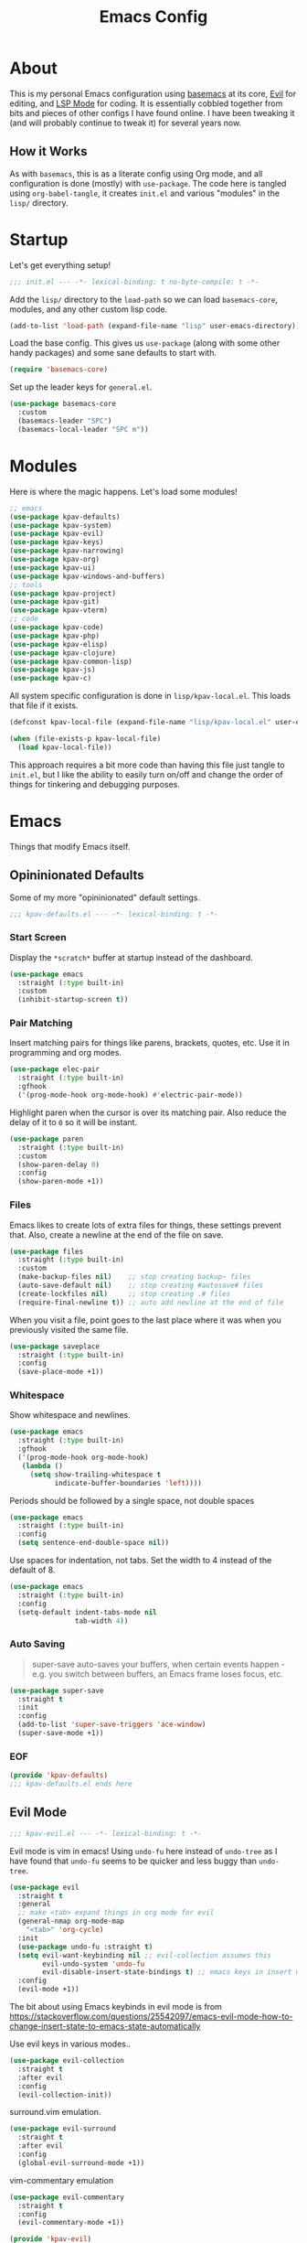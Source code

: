 #+TITLE: Emacs Config
#+DESCRIPTION: My personal Emacs configuration.

* About
This is my personal Emacs configuration using [[https://github.com/kwpav/basemacs][basemacs]]  at its core, [[https://github.com/emacs-evil/evil][Evil]] for editing, and [[https://emacs-lsp.github.io/lsp-mode/][LSP Mode]] for coding. It is essentially cobbled together from bits and pieces of other configs I have found online. I have been tweaking it (and will probably continue to tweak it) for several years now.
** How it Works
As with =basemacs=, this is as a literate config using Org mode, and all configuration is done (mostly) with =use-package=.  The code here is tangled using =org-babel-tangle=, it creates =init.el= and various "modules" in the =lisp/= directory.
* Startup
Let's get everything setup!
#+begin_src emacs-lisp :lexical t :tangle init.el
  ;;; init.el --- -*- lexical-binding: t no-byte-compile: t -*-
#+end_src

Add the =lisp/= directory to the =load-path= so we can load =basemacs-core=, modules, and any other custom lisp code.
#+begin_src emacs-lisp :lexical t :tangle init.el
  (add-to-list 'load-path (expand-file-name "lisp" user-emacs-directory))
#+end_src

Load the base config. This gives us =use-package= (along with some other handy packages) and some sane defaults to start with.
#+begin_src emacs-lisp :lexical t :tangle init.el
  (require 'basemacs-core)
#+end_src

Set up the leader keys for =general.el=.
#+begin_src emacs-lisp :lexical t :tangle init.el
  (use-package basemacs-core
    :custom
    (basemacs-leader "SPC")
    (basemacs-local-leader "SPC m"))
#+end_src
* Modules
Here is where the magic happens. Let's load some modules!
#+begin_src emacs-lisp :lexical t :tangle init.el
  ;; emacs
  (use-package kpav-defaults)
  (use-package kpav-system)
  (use-package kpav-evil)
  (use-package kpav-keys)
  (use-package kpav-narrowing)
  (use-package kpav-org)
  (use-package kpav-ui)
  (use-package kpav-windows-and-buffers)
  ;; tools
  (use-package kpav-project)
  (use-package kpav-git)
  (use-package kpav-vterm)
  ;; code
  (use-package kpav-code)
  (use-package kpav-php)
  (use-package kpav-elisp)
  (use-package kpav-clojure)
  (use-package kpav-common-lisp)
  (use-package kpav-js)
  (use-package kpav-c)
#+end_src

All system specific configuration is done in =lisp/kpav-local.el=. This loads that file if it exists.
#+begin_src emacs-lisp :lexical t :tangle init.el
  (defconst kpav-local-file (expand-file-name "lisp/kpav-local.el" user-emacs-directory))

  (when (file-exists-p kpav-local-file)
    (load kpav-local-file))
#+end_src

This approach requires a bit more code than having this file just tangle to =init.el=, but I like the ability to easily turn on/off and change the order of things for tinkering and debugging purposes.
* Emacs
Things that modify Emacs itself.
** Opininionated Defaults
Some of my more "opininionated" default settings.
#+begin_src emacs-lisp :lexical t :tangle lisp/kpav-defaults.el
  ;;; kpav-defaults.el --- -*- lexical-binding: t -*-
#+end_src
*** Start Screen
Display the =*scratch*= buffer at startup instead of the dashboard.
#+begin_src emacs-lisp :tangle lisp/kpav-defaults.el
  (use-package emacs
    :straight (:type built-in)
    :custom
    (inhibit-startup-screen t))
#+end_src

*** Pair Matching
Insert matching pairs for things like parens, brackets, quotes, etc. Use it in programming and org modes.
#+begin_src emacs-lisp :tangle lisp/kpav-defaults.el
  (use-package elec-pair
    :straight (:type built-in)
    :gfhook
    ('(prog-mode-hook org-mode-hook) #'electric-pair-mode))
#+end_src

Highlight paren when the cursor is over its matching pair. Also reduce the delay of it to =0= so it will be instant.
#+begin_src emacs-lisp :tangle lisp/kpav-defaults.el
  (use-package paren
    :straight (:type built-in)
    :custom
    (show-paren-delay 0)
    :config
    (show-paren-mode +1))
#+end_src

*** Files
Emacs likes to create lots of extra files for things, these settings prevent that. Also, create a newline at the end of the file on save.
#+begin_src emacs-lisp :tangle lisp/kpav-defaults.el
  (use-package files
    :straight (:type built-in)
    :custom
    (make-backup-files nil)    ;; stop creating backup~ files
    (auto-save-default nil)    ;; stop creating #autosave# files
    (create-lockfiles nil)     ;; stop creating .# files
    (require-final-newline t)) ;; auto add newline at the end of file
#+end_src

When you visit a file, point goes to the last place where it was when you previously visited the same file.
#+begin_src emacs-lisp :tangle lisp/kpav-defaults.el
  (use-package saveplace
    :straight (:type built-in)
    :config
    (save-place-mode +1))
#+end_src

*** Whitespace
Show whitespace and newlines.
#+begin_src emacs-lisp :lexical t :tangle lisp/kpav-defaults.el
  (use-package emacs
    :straight (:type built-in)
    :gfhook
    ('(prog-mode-hook org-mode-hook)
     (lambda ()
       (setq show-trailing-whitespace t
             indicate-buffer-boundaries 'left))))
#+end_src

Periods should be followed by a single space, not double spaces
#+begin_src emacs-lisp :lexical t :tangle lisp/kpav-defaults.el
  (use-package emacs
    :straight (:type built-in)
    :config
    (setq sentence-end-double-space nil))
#+end_src

Use spaces for indentation, not tabs. Set the width to 4 instead of the default of 8.
#+begin_src emacs-lisp :lexical t :tangle lisp/kpav-defaults.el
  (use-package emacs
    :straight (:type built-in)
    :config
    (setq-default indent-tabs-mode nil
                  tab-width 4))
#+end_src

*** Auto Saving
#+begin_quote
super-save auto-saves your buffers, when certain events happen - e.g. you switch between buffers, an Emacs frame loses focus, etc.
#+end_quote

#+begin_src emacs-lisp :lexical t :tangle lisp/kpav-defaults.el
  (use-package super-save
    :straight t
    :init
    :config
    (add-to-list 'super-save-triggers 'ace-window)
    (super-save-mode +1))
#+end_src
*** EOF
#+begin_src emacs-lisp :lexical t :tangle lisp/kpav-defaults.el
  (provide 'kpav-defaults)
  ;;; kpav-defaults.el ends here
#+end_src
** Evil Mode
#+begin_src emacs-lisp :lexical t :tangle lisp/kpav-evil.el
  ;;; kpav-evil.el --- -*- lexical-binding: t -*-
#+end_src

Evil mode is vim in emacs! Using =undo-fu= here instead of =undo-tree= as I have found that =undo-fu= seems to be quicker and less buggy than =undo-tree=.
#+begin_src emacs-lisp :tangle lisp/kpav-evil.el
  (use-package evil
    :straight t
    :general
    ;; make <tab> expand things in org mode for evil
    (general-nmap org-mode-map
      "<tab>" 'org-cycle)
    :init
    (use-package undo-fu :straight t)
    (setq evil-want-keybinding nil ;; evil-collection assumes this
          evil-undo-system 'undo-fu
          evil-disable-insert-state-bindings t) ;; emacs keys in insert mode
    :config
    (evil-mode +1))
#+end_src
The bit about using Emacs keybinds in evil mode is from https://stackoverflow.com/questions/25542097/emacs-evil-mode-how-to-change-insert-state-to-emacs-state-automatically

Use evil keys in various modes..
#+begin_src emacs-lisp :tangle lisp/kpav-evil.el
  (use-package evil-collection
    :straight t
    :after evil
    :config
    (evil-collection-init))
#+end_src

surround.vim emulation.
#+begin_src emacs-lisp :tangle lisp/kpav-evil.el
  (use-package evil-surround
    :straight t
    :after evil
    :config
    (global-evil-surround-mode +1))
#+end_src

vim-commentary emulation
#+begin_src emacs-lisp :tangle lisp/kpav-evil.el
  (use-package evil-commentary
    :straight t
    :config
    (evil-commentary-mode +1))
#+end_src

#+begin_src emacs-lisp :lexical t :tangle lisp/kpav-evil.el
  (provide 'kpav-evil)
  ;;; kpav-evil.el ends here
#+end_src
** Keys
#+begin_src emacs-lisp :lexical t :tangle lisp/kpav-keys.el
  ;;; kpav-keys.el --- -*- lexical-binding: t -*-
#+end_src

Press any two keys for keybinds.
#+begin_src emacs-lisp :lexical t :tangle lisp/kpav-keys.el
  (use-package key-chord
    :straight t
    :config
    (key-chord-mode +1))
#+end_src

#+begin_src emacs-lisp :lexical t :tangle lisp/kpav-keys.el
  (provide 'kpav-keys)
  ;;; kpav-keys.el ends here
#+end_src
** UI
#+begin_src emacs-lisp :lexical t :tangle lisp/kpav-ui.el
  ;;; kpav-ui.el --- -*- lexical-binding: t -*-
#+end_src
*** Fonts
Set up fonts, This sets up the =default= typeface, and the ones to be used in [[*Variable Pitch][variable-pitch-mode,]] =variable-pitch= and =fixed-pitch=.
#+begin_src emacs-lisp :lexical t :tangle lisp/kpav-ui.el
  (use-package faces
    :straight (:type built-in)
    :init
    ;; Main typeface
    (set-face-attribute 'default nil :family "Iosevka" :height 130)
    ;; Proportionately spaced typeface
    (set-face-attribute 'variable-pitch nil :family "EtBembo" :height 1.0)
    ;; Monospaced typeface
    (set-face-attribute 'fixed-pitch nil :family "Iosevka" :height 1.0))
#+end_src
*** Modus Themes
#+begin_quote
Accessible themes for GNU Emacs, conforming with the highest standard for colour contrast between background and foreground values (WCAG AAA)
#+end_quote

Modus themes are readable, clean looking, and super customizable. It also works very well with Org mode and Variable Pitch.
#+begin_src emacs-lisp :lexical t :tangle lisp/kpav-ui.el
  (use-package modus-themes
    :straight t
    :init
    (setq modus-themes-mixed-fonts t
          modus-themes-bold-constructs t
          modus-themes-italic-constructs t
          modus-themes-intense-markup t
          ;; TODO this changed in recent release
          ;; look at docs for new  options
          ;; modus-themes-completions 'opinionated
          modus-themes-subtle-line-numbers t
          modus-themes-syntax '(faint ;; alt-syntax
                                      )
          modus-themes-paren-match '(bold intense underline)
          modus-themes-region '(accented no-extend)
          modus-themes-mode-line '(borderless)
          ;; org specific settings
          modus-themes-org-blocks 'gray-background
          ;; modus-themes-headings '((t . rainbow))
          modus-themes-scale-headings t)
    (modus-themes-load-themes)
    :config
    (modus-themes-load-vivendi))
#+end_src
*** Variable Pitch
=variable-pitch-mode= allows us to have multiple fonts in a single buffer. This is useful for =org-mode= which can have prose, code, and other things, in the same file.

Turn =variable-pitch-mode= on for =org-mode=.
#+begin_src emacs-lisp :lexical t :tangle lisp/kpav-ui.el
  (use-package face-remap
    :straight (:type built-in)
    :gfhook
    ('org-mode-hook #'variable-pitch-mode))
#+end_src
*** Modeline
Set up for =doom-modeline=. Nice looking modeline that plays well with evil and lots of other stuff.

You need to run =M-x all-the-icons-install-fonts= to get the fancy fonts in the modeline

#+begin_src emacs-lisp :lexical t :tangle lisp/kpav-ui.el
  (use-package all-the-icons
    :straight t
    :defer t)
#+end_src

=column-number-mode= displays the cursors current line on the modeline
#+begin_src emacs-lisp :lexical t :tangle lisp/kpav-ui.el
  (use-package doom-modeline
    :straight t
    :demand t
    :preface
    :init
    (column-number-mode +1)
    (doom-modeline-mode +1)
    :custom
    (doom-modeline-vcs-max-length 50)
    (doom-modeline-buffer-file-name-style 'truncate-upto-project)
    (doom-modeline-modal-icon t)
    (doom-modeline-buffer-encoding nil)
    (doom-modeline-indent-info nil))
#+end_src
*** Rainbow Delimiters
Add rainbow delimiters in all programming language modes
#+begin_src emacs-lisp :lexical t :tangle lisp/kpav-ui.el
  (use-package rainbow-delimiters
    :straight t
    :ghook
    ('prog-mode-hook #'rainbow-delimiters-mode))
#+end_src
*** Cursor
Don't blink the cursor.
#+begin_src emacs-lisp :tangle lisp/kpav-ui.el
  (use-package frame
    :straight (:type built-in)
    :config
    (blink-cursor-mode -1))
#+end_src

Highlight the line the cursor is on.
#+begin_src emacs-lisp :tangle lisp/kpav-ui.el
  (use-package hl-line
    :straight (:type built-in)
    :config
    (global-hl-line-mode +1))
#+end_src
*** EOF
#+begin_src emacs-lisp :lexical t :tangle lisp/kpav-ui.el
  (provide 'kpav-ui)
  ;;; kpav-ui.el ends here
#+end_src
** Windows and Buffers
#+begin_src emacs-lisp :lexical t :tangle lisp/kpav-windows-and-buffers.el
  ;;; kpav-windows-and-buffers.el --- -*- lexical-binding: t -*-
#+end_src
*** Keys
#+begin_src emacs-lisp :lexical t :tangle lisp/kpav-windows-and-buffers.el
  (use-package window
    :straight (:type built-in)
    :general
    (base-leader-def
     :states 'normal
     "b" '(:ignore t :wk "buffers")
     "w" '(:ignore t :wk "windows")
     ;; "bb" 'switch-to-buffer
     ;; "bb" 'consult-buffer
     ;; "bk" 'kill-buffer
     "wo" 'split-window-horizontally
     "wu" 'split-window-vertically
     "wd" 'delete-window))
#+end_src
*** Navigation
Windmove provides a way to move around emacs windows.

Default keybindings are: ~S-arrowkey~ (e.g. ~S-Left~) to move around
#+begin_src emacs-lisp :lexical t :tangle lisp/kpav-windows-and-buffers.el
  (use-package windmove
    :straight (:type built-in)
    :general
    (base-leader-def
     :states 'normal
     "wh" 'windmove-left
     "wj" 'windmove-down
     "wk" 'windmove-up
     "wl" 'windmove-right)
    :config
    (windmove-default-keybindings))
#+end_src

ace-window lets you jump around windows with a single key
#+begin_src emacs-lisp :lexical t :tangle lisp/kpav-windows-and-buffers.el
  (use-package ace-window
    :straight t
    :general
    ("M-o" 'ace-window)
    (base-leader-def
      :states 'normal
      "ww" 'ace-window)
    :custom
    ;; use home row instead of numbers
    (aw-keys '(?a ?s ?d ?f ?g ?h ?j ?k ?l)))
#+end_src
*** COMMENT eyebrowse
Eyebrowse provides a way to manage workspaces like tiling window managers.
#+begin_src emacs-lisp :lexical t :tangle lisp/kpav-windows-and-buffers.el
  (use-package eyebrowse
    :straight t
    :general
    (base-leader-def
      :states 'normal
      "w." 'eyebrowse-switch-to-window-config
      "w," 'eyebrowse-rename-window-config
      "w1" 'eyebrowse-switch-to-window-config-1
      "w2" 'eyebrowse-switch-to-window-config-2
      "w3" 'eyebrowse-switch-to-window-config-3
      "w4" 'eyebrowse-switch-to-window-config-4
      "w4" 'eyebrowse-switch-to-window-config-4
      "w5" 'eyebrowse-switch-to-window-config-5
      "w6" 'eyebrowse-switch-to-window-config-6
      "w7" 'eyebrowse-switch-to-window-config-7
      "w8" 'eyebrowse-switch-to-window-config-8
      "w9" 'eyebrowse-switch-to-window-config-9
      "w0" 'eyebrowse-switch-to-window-config-0)
    :config
    (eyebrowse-mode t))
#+end_src
*** perspective
Default key is ~C-x x~. Change it with =perp-mode-prefix-key=
Each frame gets its own perspective.
Switch buffer command only looks at current perspective
#+begin_src emacs-lisp :lexical t :tangle lisp/kpav-windows-and-buffers.el
  (use-package perspective
    :straight t
    :general
    (base-leader-def
      :states 'normal
      "bb" 'persp-switch-to-buffer*
      "bk" 'persp-kill-buffer*
      "bn" 'persp-next
      "bp" 'persp-prev
      "bs" 'persp-switch)
    :config
    (persp-mode +1))
#+end_src
*** EOF
#+begin_src emacs-lisp :lexical t :tangle lisp/kpav-windows-and-buffers.el
  (provide 'kpav-windows-and-buffers)
  ;;; kpav-windows-and-buffers.el ends here
#+end_src
** Org Mode
#+begin_src emacs-lisp :lexical t :tangle lisp/kpav-org.el
  ;;; kpav-org.el --- -*- lexical-binding: t -*-
#+end_src

- Use evil way of closing and quitting (=:q= =:x=) when editing code in org mode
- Define some keys
- Disable the checkdock check because most of my elisp code is in snippets in this config
- =org-use-fast-todo-selection=
  - Change the status of the todo state by pressing ~C-c C-c t <KEY>~
  - the =<KEY>= is the the letter in the parens after the state (e.g. =TODO(t)=)

#+begin_src emacs-lisp :lexical t :tangle lisp/kpav-org.el
  (use-package org
    :straight t
    :general
    (org-src-mode-map
     [remap evil-save-and-close] 'org-edit-src-exit
     [remap evil-save-modified-and-close] 'org-edit-src-exit
     [remap evil-quit] 'org-edit-src-abort)
    (base-leader-def
      :states 'normal
      "a" 'org-agenda)
    (base-local-leader-def
      :keymaps 'org-mode-map
      :states 'normal
      "b" 'org-babel-tangle)
    :preface
    (defun my-disable-flycheck-for-elisp ()
      (setq flycheck-disabled-checkers '(emacs-lisp-checkdoc)))
    :gfhook
    ('org-src-mode-hook #'my-disable-flycheck-for-elisp)
    #'visual-line-mode
    :init
    (setq org-startup-indented t)
    :custom
    (org-agenda-files (list "~/org/agenda/"))
    (org-use-fast-todo-selection t)
    (org-todo-keywords
     '((sequence "TODO(t)" "NEXT(n)" "CURRENT(c)" "|" "DONE(d)")
       (sequence "WAITING(w@/!)" "HOLD(h@/!)" "|" "CANCELLED(a@/!)"))))
#+end_src

Install =org-contrib=
#+begin_src emacs-lisp :lexical t :tangle lisp/kpav-org.el
  (use-package org-contrib
    :straight t)
#+end_src

Prettify headings and lists with =org-superstar-mode=
#+begin_src emacs-lisp :lexical t :tangle lisp/kpav-org.el
  (use-package org-superstar
    :straight t
    :ghook
    ('org-mode-hook (lambda () (org-superstar-mode +1))))
#+end_src

Capture Templates
#+begin_src emacs-lisp :lexical t :tangle lisp/kpav-org.el
  (use-package org-capture
    :straight nil
    :general
    (base-leader-def
      :states 'normal
      "C" 'org-capture)
    :custom
    (org-capture-templates
     '(("t" "Todo" entry (file+headline "~/org/agenda/todo.org" "Tasks")
        "* TODO %?\n %i\n %^{LINK}p")
       ("g" "Grow Log" entry (file+olp+datetree "~/grow/grow.org" "Log")
        "* Day Xn\n** Log\n** Notes\n %?\n %i\n"))))
#+end_src
#+begin_src emacs-lisp :lexical t :tangle lisp/kpav-org.el
  (provide 'kpav-org)
  ;;; kpav-org.el ends here
#+end_src
** Narrowing
#+begin_src emacs-lisp :lexical t :tangle lisp/kpav-narrowing.el
  ;;; kpav-narrowing.el --- -*- lexical-binding: t -*-
#+end_src
Set up Vertico and various packages that play well with it.
*** Vertico
Vertico comes with several extensions in an =extensions/= folder. These don't get automatically loaded with =:straight t=, so it needs a custom recipe.
#+begin_src emacs-lisp :lexical t :tangle lisp/kpav-narrowing.el
  (use-package vertico
    :straight (vertico :files (:defaults "extensions/*")
                       :includes (vertico-buffer
                                  vertico-directory
                                  vertico-flat
                                  vertico-indexed
                                  vertico-mouse
                                  vertico-quick
                                  vertico-repeat
                                  vertico-reverse))
    :init
    (vertico-mode +1))
#+end_src

The multiform extension allows configuration per command. Using reverse by default, which I like because what you type does not move positions. Using buffer for ripgrep results as the list could be long.
#+begin_src emacs-lisp :lexical t :tangle lisp/kpav-narrowing.el
  (use-package vertico-multiform
    :custom
    ;; (vertico-buffer-display-action
    ;;  (const :tag "Bottom of frame"
    ;;         (display-buffer-at-bottom
    ;;          (window-height . ,(+ 3 vertico-count)))))
    (vertico-multiform-commands
     '(;; (consult-ripgrep buffer)
       (t reverse)))
    :init
    (vertico-multiform-mode +1))
#+end_src

#+begin_src emacs-lisp :lexical t :tangle lisp/kpav-narrowing.el
  ;; Persist history over Emacs restarts. Vertico sorts by history position.
  (use-package savehist
    :straight (:type built-in)
    :init
    (savehist-mode +1))

  ;; A few more useful configurations...
  (use-package emacs
    :straight (:type built-in)
    :init
    ;; Do not allow the cursor in the minibuffer prompt
    (setq minibuffer-prompt-properties
          '(read-only t cursor-intangible t face minibuffer-prompt))
    (add-hook 'minibuffer-setup-hook #'cursor-intangible-mode)
    ;; Emacs 28: Hide commands in M-x which do not work in the current mode.
    ;; Vertico commands are hidden in normal buffers.
    (setq read-extended-command-predicate
          #'command-completion-default-include-p)
    ;; Enable recursive minibuffers
    (setq enable-recursive-minibuffers t))
#+end_src
*** Orderless
#+begin_src emacs-lisp :lexical t :tangle lisp/kpav-narrowing.el
  (use-package orderless
    :straight t
    :init
    (setq completion-styles '(orderless)
          completion-category-defaults nil
          completion-category-overrides '((file (styles partial-completion)))))
#+end_src
*** ctrlf
#+begin_quote
a from scratch redesigned buffer-search interface
#+end_quote

A replacement for the built in I-Search. This replaces the evil search and the built in search. The bit in =general= handles evil and =ctrlf-mode= automatically redefines =C-s=.
- ~C-s~ - forward search
- ~C-r~ - backward search
#+begin_src emacs-lisp :lexical t :tangle lisp/kpav-narrowing.el
  (use-package ctrlf
    :straight t
    :general
    (evil-normal-state-map "/" 'ctrlf-forward-fuzzy-regexp)
    :init
    (ctrlf-mode +1))
#+end_src
*** Marginalia
Marginalia adds information to the completions provided by Selectrum (keybinds, info about command, etc.)
#+begin_src emacs-lisp :lexical t :tangle lisp/kpav-narrowing.el
  (use-package marginalia
    :straight t
    :general
    ("M-A" 'marginalia-cycle)
    (:keymaps
     'minibuffer-local-map
     "M-A" 'marginalia-cycle)
    :init
    (marginalia-mode +1))
#+end_src
*** Consult
#+begin_quote
Consult provides practical commands based on the Emacs completion function completing-read.
#+end_quote
Keys copied from projects README.
#+begin_src emacs-lisp :lexical t :tangle lisp/kpav-narrowing.el
  (use-package consult
    :after projectile ;; needed to set `consult-project-root-function'
    :straight t
    :general
    ;; C-c bindings (mode-specific-map)
    ("C-c h" 'consult-history)
    ("C-c m" 'consult-mode-command)
    ("C-c b" 'consult-bookmark)
    ("C-c k" 'consult-kmacro)
    ;; C-x bindings (ctl-x-map)
    ("C-x M-:" 'consult-complex-command)     ;; orig. repeat-complex-command
    ("C-x b" 'consult-buffer)                ;; orig. switch-to-buffer
    ("C-x 4 b" 'consult-buffer-other-window) ;; orig. switch-to-buffer-other-window
    ("C-x 5 b" 'consult-buffer-other-frame)  ;; orig. switch-to-buffer-other-frame
    ;; Custom M-# bindings for fast register access
    ("M-#" 'consult-register-load)
    ("M-'" 'consult-register-store)          ;; orig. abbrev-prefix-mark (unrelated)
    ("C-M-#" 'consult-register)
    ;; Other custom bindings
    ("M-y" 'consult-yank-pop)                ;; orig. yank-pop
    ("<help> a" 'consult-apropos)            ;; orig. apropos-command
    ;; M-g bindings (goto-map)
    ("M-g e" 'consult-compile-error)
    ("M-g f" 'consult-flycheck)              ;; Alternative: consult-flycheck
    ("M-g g" 'consult-goto-line)             ;; orig. goto-line
    ("M-g M-g" 'consult-goto-line)           ;; orig. goto-line
    ("M-g o" 'consult-outline)               ;; Alternative: consult-org-heading
    ("M-g m" 'consult-mark)
    ("M-g k" 'consult-global-mark)
    ("M-g i" 'consult-imenu)
    ("M-g I" 'consult-imenu-multi)
    ;; M-s bindings (search-map)
    ("M-s f" 'consult-find)
    ("M-s F" 'consult-locate)
    ("M-s g" 'consult-grep)
    ("M-s G" 'consult-git-grep)
    ("M-s r" 'consult-ripgrep)
    ("M-s l" 'consult-line)
    ("M-s L" 'consult-line-multi)
    ("M-s m" 'consult-multi-occur)
    ("M-s k" 'consult-keep-lines)
    ("M-s u" 'consult-focus-lines)
    ;; Isearch integration
    ("M-s e" 'consult-isearch)
    (:keymaps
     'isearch-mode-map
     "M-e" 'consult-isearch                 ;; orig. isearch-edit-string
     "M-s e" 'consult-isearch               ;; orig. isearch-edit-string
     "M-s l" 'consult-line                  ;; needed by consult-line to detect isearch
     "M-s L" 'consult-line-multi)           ;; needed by consult-line to detect isearch
    :init
    ;; Optionally configure the register formatting. This improves the register
    ;; preview for `consult-register', `consult-register-load',
    ;; `consult-register-store' and the Emacs built-ins.
    (setq register-preview-delay 0
          register-preview-function #'consult-register-format)

    ;; Optionally tweak the register preview window.
    ;; This adds thin lines, sorting and hides the mode line of the window.
    ;; (advice-add #'register-preview :override #'consult-register-window)

    ;; Optionally replace `completing-read-multiple' with an enhanced version.
    (advice-add #'completing-read-multiple :override #'consult-completing-read-multiple)

    ;; Use Consult to select xref locations with preview
    (setq xref-show-xrefs-function #'consult-xref
          xref-show-definitions-function #'consult-xref)
    :config
    ;; projectile
    ;; for this ti work, either need to autoload it, or use :after projectile
    ;; (autoload 'projectile-project-root "projectile")
    (setq consult-project-root-function #'projectile-project-root)
    ;; project.el
    ;; (setq consult-project-root-function
    ;;       (lambda ()
    ;;         (when-let (project (project-current))
    ;;           (car (project-roots project)))))
    )
#+end_src
*** Embark
#+begin_src emacs-lisp :lexical t :tangle lisp/kpav-narrowing.el
  (use-package embark
    :straight t
    :general
    ;; ("C-'" 'embark-act)
    ;; ("C-;" 'embark-dwim)
    ("C-h B" 'embark-bindings)
    ("C-;" 'embark-act)
    ("C-h B" 'embark-bindings) ;; alternative for `describe-bindings'
    :init
    ;; Optionally replace the key help with a completing-read interface
    (setq prefix-help-command #'embark-prefix-help-command)
    :config
    ;; Hide the mode line of the Embark live/completions buffers
    (add-to-list 'display-buffer-alist
                 '("\\`\\*Embark Collect \\(Live\\|Completions\\)\\*"
                   nil
                   (window-parameters (mode-line-format . none)))))

  ;; Consult users will also want the embark-consult package.
  (use-package embark-consult
    :straight t
    :after (embark consult)
    :demand t ; only necessary if you have the hook below
    ;; if you want to have consult previews as you move around an
    ;; auto-updating embark collect buffer
    :ghook
    ('embark-collect-mode #'consult-preview-at-point-mode))
#+end_src
*** COMMENT Selectrum
Selectrum is a narrowing/completion system similiar to Ivy.
#+begin_src emacs-lisp :lexical t :tangle lisp/kpav-narrowing.el
  (use-package selectrum
    :straight t
    :demand t
    :ghook
    'after-init-hook)
#+end_src
*** COMMENT Prescient
#+begin_quote
Filter and sort results ... by frecency (a combination of frequency and recency).
#+end_quote
#+begin_src emacs-lisp :lexical t :tangle lisp/kpav-narrowing.el
  (use-package prescient
    :straight t
    :after selectrum
    :config
    (prescient-persist-mode +1))

  (use-package selectrum-prescient
    :straight t
    :after (selectrum prescient)
    :init
    (selectrum-prescient-mode +1))
#+end_src
*** EOF
#+begin_src emacs-lisp :lexical t :tangle lisp/kpav-narrowing.el
  (provide 'kpav-narrowing)
  ;;; kpav-narrowing.el ends here
#+end_src
** System Specific
#+begin_src emacs-lisp :lexical t :tangle lisp/kpav-system.el
  ;;; kpav-system.el --- -*- lexical-binding: t -*-
#+end_src

Ensure that Emacs uses the correct environment. This is especially useful for OSX, as Emacs may inherit a default set of environment variables, not the ones that you see in a terminal.
#+begin_src emacs-lisp :lexical t :tangle lisp/kpav-system.el
  (use-package exec-path-from-shell
    :if (memq window-system '(mac ns x))
    :straight t
    :config
    (exec-path-from-shell-initialize))
#+end_src

The =railwaycat/emacs-mac= port maps the command key to meta, I like it bound to super because it matches my external keyboard better.
#+begin_src emacs-lisp :lexical t :tangle lisp/kpav-system.el
  (use-package emacs
    :straight (:type built-in)
    :if (eq system-type 'darwin)
    :custom
    (mac-option-modifier 'meta)
    (mac-command-modifier 'super))
#+end_src

#+begin_src emacs-lisp :lexical t :tangle lisp/kpav-system.el
  (provide 'kpav-system)
  ;;; kpav-system.el ends here
#+end_src
** Random
Make ~ESC~ close any prompts
#+begin_src emacs-lisp :lexical t :tangle init.el
  (use-package emacs
    :straight (:type built-in)
    :general
    ("<escape>" 'keyboard-escape-quit))
#+end_src

Stop warnings buffer from automatically coming up. (Emacs 28)
#+begin_src emacs-lisp :lexical t :tangle init.el
  (use-package emacs
    :straight (:type built-in)
    :init
    (setq native-comp-async-report-warnings-errors nil))
#+end_src

Get list of minor modes in current buffer
#+begin_src emacs-lisp :lexical t :tangle init.el
  (defun kpav/minor-modes ()
    (interactive)
    (completing-read
     "Minor modes: "
     local-minor-modes
     nil t))
#+end_src
* Tools
Add and configure some additional tools.
** Git
#+begin_src emacs-lisp :lexical t :tangle lisp/kpav-git.el
  ;;; kpav-git.el --- -*- lexical-binding: t -*-
#+end_src
*** magit
#+begin_src emacs-lisp :lexical t :tangle lisp/kpav-git.el
  (use-package magit
    :straight t
    :defer t
    :general
    ("C-x g" 'magit-status)
    (base-leader-def
      :states 'normal
      "g" '(:ignore t :wk "git")
      "gs" 'magit-status
      "gc" 'magit-checkout
      "gC" 'magit-commit
      "gb" 'magit-blame
      "gS" 'magit-stage-file
      "gU" 'magit-unstage-file
      "gy" 'kpav/magit-yank-branch-name)
    :config
    (defun kpav/magit-yank-branch-name ()
      "Show the current branch in the echo-area and add it to the `kill-ring'."
      (interactive)
      (let ((branch (magit-get-current-branch)))
        (if branch
            (progn (kill-new branch)
                   (message "%s" branch))
          (user-error "There is not current branch")))))
#+end_src
*** git-gutter-fringe
Add git change icons in the fringe, e.g. when somethings been added, changed, or removed. Modus themes makes this look decent.
#+begin_src emacs-lisp :lexical t :tangle lisp/kpav-git.el
  (use-package git-gutter-fringe
    :straight t
    :config
    (global-git-gutter-mode +1)
    (setq-default fringes-outside-margins t))
#+end_src
*** git-timemachine
Go through commit history on a file.
#+begin_src emacs-lisp :lexical t :tangle lisp/kpav-git.el
  (use-package git-timemachine
    :straight t
    :defer t
    :general
    (base-leader-def
      :states 'normal
      "gt" 'git-timemachine))
#+end_src
**** EOF
#+begin_src emacs-lisp :lexical t :tangle lisp/kpav-git.el
  (provide 'kpav-git)
  ;;; kpav-git.el ends here
#+end_src
*** git-link
#+begin_src emacs-lisp :lexical t :tangle lisp/kpav-git.el
  (use-package git-link
    :straight t
    :general
    (base-leader-def
      :states 'normal
      "gl" '(:ignore t :wk "git link")
      "gll" 'git-link
      "glc" 'git-link-commit
      "glh" 'git-link-homepage))
#+end_src
** Projects
#+begin_src emacs-lisp :lexical t :tangle lisp/kpav-project.el
  ;;; kpav-project.el --- -*- lexical-binding: t -*-
#+end_src
*** project.el + projectile
Using a combination of the built-in =project.el= along with projectile. =project.el= works with marginalia to give extra info about files and buffers that projectile does not.

#+begin_src emacs-lisp :lexical t :tangle lisp/kpav-project.el
  (use-package project
    :straight (:type built-in)
    :general
    (base-leader-def
     :states 'normal
     "p" '(:ignore t :wk "projects")
     "pf" 'project-find-file
     "pb" 'project-switch-to-buffer))

  (use-package projectile
    :straight t
    :init
    (use-package ripgrep :straight t)
    :general
    (base-leader-def
     :states 'normal
     "p" '(:ignore t :wk "projects")
     "pd" 'projectile-find-dir
     "pp" 'projectile-switch-project
     "pP" 'projectile-switch-open-project
     "pg" 'consult-ripgrep
     "pG" 'consult-git-grep)
    :config
    (projectile-mode +1))
#+end_src
*** Treemacs
Treemacs provides a nice file explorer for projects.

#+begin_src emacs-lisp :lexical t :tangle lisp/kpav-project.el
  (use-package treemacs
    :straight t
    :defer t
    :general
    ([f8] 'treemacs)
    (base-leader-def
      :states '(normal)
      "po" 'treemacs))

  (use-package treemacs-evil
    :straight t
    :after (evil treemacs))

  (use-package treemacs-magit
    :straight t
    :after (treemacs magit))
#+end_src
*** Direnv
Provide =direnv= support for projects with =.envrc= files.
#+begin_src emacs-lisp :lexical t :tangle lisp/kpav-project.el
  (use-package envrc
    :straight t
    :config
    (envrc-global-mode +1))
#+end_src

Use =envrc-allow= to explicitly run =direnv allow=.
*** EOF
#+begin_src emacs-lisp :lexical t :tangle lisp/kpav-project.el
  (provide 'kpav-project)
  ;;; kpav-project.el ends here
#+end_src
** Terminal
*** vterm
#+begin_src emacs-lisp :lexical t :tangle lisp/kpav-vterm.el
  ;;; kpav-vterm.el --- -*- lexical-binding: t -*-
#+end_src

This provides a terminal emulator powered by libvterm. It is essentially a full terminal emulator.

#+begin_src emacs-lisp :lexical t :tangle lisp/kpav-vterm.el
  (use-package vterm
    :straight t)
#+end_src

Open multiple vterms. Evil configuration from it's README.
#+begin_src emacs-lisp :lexical t :tangle lisp/kpav-vterm.el
  (use-package multi-vterm
    :straight t
    :general
    (base-leader-def
     :states 'normal
     "t" '(:ignore t :wk "term")
     "tt" 'multi-vterm
     "tn" 'multi-vterm-next
     "tp" 'multi-vterm-prev)
    :gfhook #'evil-insert-state
    :config
    (define-key vterm-mode-map [return]                      #'vterm-send-return)
    (setq vterm-keymap-exceptions nil)
    (evil-define-key 'insert vterm-mode-map (kbd "C-e")      #'vterm--self-insert)
    (evil-define-key 'insert vterm-mode-map (kbd "C-f")      #'vterm--self-insert)
    (evil-define-key 'insert vterm-mode-map (kbd "C-a")      #'vterm--self-insert)
    (evil-define-key 'insert vterm-mode-map (kbd "C-v")      #'vterm--self-insert)
    (evil-define-key 'insert vterm-mode-map (kbd "C-b")      #'vterm--self-insert)
    (evil-define-key 'insert vterm-mode-map (kbd "C-w")      #'vterm--self-insert)
    (evil-define-key 'insert vterm-mode-map (kbd "C-u")      #'vterm--self-insert)
    (evil-define-key 'insert vterm-mode-map (kbd "C-d")      #'vterm--self-insert)
    (evil-define-key 'insert vterm-mode-map (kbd "C-n")      #'vterm--self-insert)
    (evil-define-key 'insert vterm-mode-map (kbd "C-m")      #'vterm--self-insert)
    (evil-define-key 'insert vterm-mode-map (kbd "C-p")      #'vterm--self-insert)
    (evil-define-key 'insert vterm-mode-map (kbd "C-j")      #'vterm--self-insert)
    (evil-define-key 'insert vterm-mode-map (kbd "C-k")      #'vterm--self-insert)
    (evil-define-key 'insert vterm-mode-map (kbd "C-r")      #'vterm--self-insert)
    (evil-define-key 'insert vterm-mode-map (kbd "C-t")      #'vterm--self-insert)
    (evil-define-key 'insert vterm-mode-map (kbd "C-g")      #'vterm--self-insert)
    (evil-define-key 'insert vterm-mode-map (kbd "C-c")      #'vterm--self-insert)
    (evil-define-key 'insert vterm-mode-map (kbd "C-SPC")    #'vterm--self-insert)
    (evil-define-key 'normal vterm-mode-map (kbd "C-d")      #'vterm--self-insert)
    (evil-define-key 'normal vterm-mode-map (kbd ",c")       #'multi-vterm)
    (evil-define-key 'normal vterm-mode-map (kbd ",n")       #'multi-vterm-next)
    (evil-define-key 'normal vterm-mode-map (kbd ",p")       #'multi-vterm-prev)
    (evil-define-key 'normal vterm-mode-map (kbd "i")        #'evil-insert-resume)
    (evil-define-key 'normal vterm-mode-map (kbd "o")        #'evil-insert-resume)
    (evil-define-key 'normal vterm-mode-map (kbd "<return>") #'evil-insert-resume))
#+end_src

#+begin_src emacs-lisp :lexical t :tangle lisp/kpav-vterm.el
  (provide 'kpav-vterm)
  ;;; kpav-vterm.el ends here
#+end_src
* Code
Things that modify coding stuff (mostly programming langs and LSP).
** General
Things that can be used across all languages.
#+begin_src emacs-lisp :lexical t :tangle lisp/kpav-code.el
  ;;; kpav-code.el --- -*- lexical-binding: t -*-
#+end_src

*** Code Completion
#+begin_quote
Company is a text completion framework for Emacs.
#+end_quote

=company= is essentially the standard package that is used for code completion. It works decently out of the box, has backends for nearly all languages, and is integrated with LSP.

#+begin_src emacs-lisp :tangle lisp/kpav-code.el
  (use-package company
    :straight t
    :config
    (global-company-mode +1))
#+end_src
*** Error Checking
#+begin_quote
Flycheck is a modern on-the-fly syntax checking extension for GNU Emacs
#+end_quote

Flycheck works out of the box for just about everything and is integrated with lots of other packages.

#+begin_src emacs-lisp :tangle lisp/kpav-code.el
  (use-package flycheck
    :straight t
    :config
    (global-flycheck-mode +1))
#+end_src
*** Snippets
#+begin_quote
YA Snippet is a template system for Emacs.
#+end_quote

Set the snippets directory to be in this folder, automatically create it if it does not exist.
#+begin_src emacs-lisp :tangle lisp/kpav-code.el
  (use-package yasnippet
    :straight t
    :preface
    (defconst basemacs-snippets-dir (expand-file-name "snippets/" user-emacs-directory))
    (make-directory basemacs-snippets-dir :parents)
    :custom
    (yas-snippet-dirs (list basemacs-snippets-dir))
    :config
    (yas-global-mode +1))
#+end_src

Install the official snippet collection, this contains snippets for several programming languages.
#+begin_src emacs-lisp :tangle lisp/kpav-code.el
  (use-package yasnippet-snippets
    :straight t
    :after yasnippet)
#+end_src
*** LSP
Setup for Microsoft's (GASP!) Language Server Protocol. Any language that uses this calls =lsp= in the language mode's =:hook= / =:ghook=

#+BEGIN_QUOTE
The Language Server Protocol (LSP) defines the protocol used between an editor or IDE and a language server that provides language features like auto complete, go to definition, find all references etc.
#+END_QUOTE

#+begin_src emacs-lisp :lexical t :tangle lisp/kpav-code.el
  (use-package lsp-mode
    :straight t
    :gfhook
    #'lsp-enable-which-key-integration
    :commands lsp
    :init
    (setq lsp-completion-provider :capf
          lsp-keymap-prefix "C-l"))

  (use-package lsp-ui
    :straight t
    :commands lsp-ui-mode
    :custom
    (lsp-ui-sideline-show-code-actions nil))

  (use-package lsp-treemacs
    :straight t
    :commands lsp-treemacs-errors-list)

  (use-package dap-mode
    :straight t
    :defer t)
#+end_src

Some handy links
- https://emacs-lsp.github.io/lsp-mode/page/performance/
*** EOF
#+begin_src emacs-lisp :lexical t :tangle lisp/kpav-code.el
  (provide 'kpav-code)
  ;;; kpav-code.el ends here
#+end_src
** Languages
*** Lisps
**** Shared
#+begin_src emacs-lisp :lexical t :tangle lisp/kpav-lisp-core.el
  ;;; kpav-lisp-core.el --- -*- lexical-binding: t -*-
#+end_src

Lisps can share a lot of the same config code due to the nature of the syntax.

List of all lisp mode hooks. This is used to enable modes for all of them.
#+begin_src emacs-lisp :lexical t :tangle lisp/kpav-lisp-core.el
  (defconst kpav-lisp-mode-hooks
    '(lisp-mode-hook
      ;; sly-mrepl-mode-hook
      emacs-lisp-mode-hook
      clojure-mode-hook
      ;; cider-repl-mode-hook
      ))
#+end_src

Lispy provides vim-like commands to navigate and edit Lisp code.
#+begin_src emacs-lisp :lexical t :tangle lisp/kpav-lisp-core.el
  ;; (use-package lispy
  ;;   :straight t
  ;;   :ghook kpav-lisp-mode-hooks)

  ;; (use-package lispyville
  ;;   :straight t
  ;;   :ghook
  ;;   ('lispy-mode-hook #'lispyville-mode))
#+end_src

Symex provides even more vim-like commands (compared t0 lispy) to navigate and edit lisp code. Press ~C-'~ to start.
#+begin_src emacs-lisp :lexical t :tangle lisp/kpav-lisp-core.el
  (use-package symex
    :straight t
    :custom
    (symex-modal-backend 'evil)
    :general
    ("C-'" 'symex-mode-interface)
    (:keymaps 'normal
              (general-chord "jk") 'symex-mode-interface)
    :config
    (symex-initialize))
#+end_src
This is a nice guide:
https://countvajhula.com/2021/09/25/the-animated-guide-to-symex/

Automatically indent code.
#+begin_src emacs-lisp :lexical t :tangle lisp/kpav-lisp-core.el
  ;; (use-package aggressive-indent
  ;;   :straight t
  ;;   :ghook kpav-lisp-mode-hooks)
#+end_src
NOTE: commenting this out for now, useful for me, but not for work projects...too many whitespace changes.

Highlight whats being eval'ed
#+begin_src emacs-lisp :lexical t :tangle lisp/kpav-lisp-core.el
  (use-package eval-sexp-fu
    :straight t
    :ghook
    (kpav-lisp-mode-hooks #'eval-sexp-fu-flash-mode))
#+end_src

#+begin_src emacs-lisp :lexical t :tangle lisp/kpav-lisp-core.el
  (provide 'kpav-lisp-core)
  ;;; kpav-lisp-core.el ends here
#+end_src
**** Clojure
#+begin_src emacs-lisp :lexical t :tangle lisp/kpav-clojure.el
  ;;; kpav-clojure.el --- -*- lexical-binding: t -*-
  (require 'kpav-lisp-core)
#+end_src

Use =clj-condo= and =flycheck=. This needs to be loaded before =clojure-mode= (note that =clj-kondo= needs to be installed on the local machine!)
#+begin_src emacs-lisp :lexical t :tangle lisp/kpav-clojure.el
  (use-package flycheck-clj-kondo
    :straight t)
#+end_src

Use LSP with all clojure-related modes.
#+begin_src emacs-lisp :lexical t :tangle lisp/kpav-clojure.el
  (use-package clojure-mode
    :straight t
    :defer t
    :ghook
    ('clojure-mode-hook #'lsp)
    ('clojurec-mode-hook #'lsp)
    ('clojurescript-mode #'lsp)
    :custom
    (lsp-enable-indentation nil)
    :config
    (require 'flycheck-clj-kondo))
  ;; is this needed?
  ;; :config
  ;; (dolist (m '(clojure-mode
  ;;              clojurec-mode
  ;;              clojurescript-mode
  ;;              clojurex-mode))
  ;;   (add-to-list 'lsp-language-id-configuration `(,m . "clojure")))
#+end_src

#+begin_quote
CIDER is the Clojure(Script) Interactive Development Environment that Rocks!
#+end_quote
#+begin_src emacs-lisp :lexical t :tangle lisp/kpav-clojure.el
  (use-package cider
    :straight t
    :after clojure-mode
    :ghook
    ('cider-repl-mode-hook #'rainbow-delimiters-mode)
    ;; ('cider-connected-hook #'cider-upgrade-nrepl-connection)
    :custom
    (cider-inject-dependencies-at-jack-in t)
    :general
    (base-local-leader-def
      :states '(normal visual)
      :keymaps 'clojure-mode-map
      "r" '(:ignore t :wk "repl")
      "rr" 'cider
      "rR" 'cider-restart
      "rn" 'cider-repl-set-ns
      "rb" 'cider-switch-to-repl-buffer
      "rc" 'cider-find-and-clear-repl-output
      "rl" 'cider-load-buffer
      "rq" 'cider-quit
      ;; eval
      "eD" 'cider-insert-defun-in-repl
      "eE" 'cider-insert-last-sexp-in-repl
      "eR" 'cider-insert-region-in-repl
      "eb" 'cider-eval-buffer
      "ed" 'cider-eval-defun-at-point
      "ee" 'cider-eval-last-sexp
      "er" 'cider-eval-region
      "eu" 'cider-undef
      "em" 'cider-macroexpand-1
      "eM" 'cider-macroexpand-all
      ;; help
      "h" '(:ignore t :wk "help")
      "ha" 'cider-apropos
      "hh" 'cider-doc
      "hj" 'cider-javadoc
      "hn" 'cider-browse-ns
      "hN" 'cider-browse-ns-all
      "hs" 'cider-browse-spec
      "hS" 'cider-browse-spec-all
      ;; inspect
      "i" '(:ignore t :wk "inspect")
      "ii" 'cider-inspect
      "ie" 'cider-enlighten-mode
      "ir" 'cider-inspect-last-result
      ;; pprint
      "p" '(:ignore t :wk "pprint")
      "pd" 'cider-pprint-eval-defun-at-point
      "pD" 'cider-pprint-eval-defun-to-comment
      "pD" 'cider-pprint-eval-last-sexp-to-repl
      ;; format
      "f" '(:ignore t :wk "format")
      "fr" 'cider-format-region
      "fb" 'cider-format-buffer
      "ff" 'cider-format-defun
      ;; goto
      "g" '(:ignore t :wk "goto")
      "gg" 'cider-find-var
      "gn" 'cider-find-ns
      "gN" 'cider-browse-ns-all
      "d" '(:ignore t :wk "debug")
      "dr" 'cider-ns-reload
      "dR" 'cider-ns-reload-all
      "di" 'cider-inspect-defun-at-point))
#+end_src

Refactoring functionality for Clojure.
#+begin_src emacs-lisp :lexical t :tangle lisp/kpav-clojure.el
  (use-package clj-refactor
    :straight t
    :after cider
    :ghook
    ('clojure-mode-hook (lambda ()
                          (clj-refactor-mode +1)
                          (yas-minor-mode +1) ; for adding require/use/import statements
                          ;; Leaves cider-macroexpand-1 unbound
                          (cljr-add-keybindings-with-prefix "C-c C-m")))
    :general
    (base-local-leader-def
      :states '(normal visual)
      :keymaps 'clojure-mode-map
      "R" 'hydra-cljr-help-menu/body))
#+end_src

Highlight what's being eval'ed
#+begin_src emacs-lisp :lexical t :tangle lisp/kpav-clojure.el
  (use-package cider-eval-sexp-fu
    :straight t)
#+end_src

#+begin_src emacs-lisp :lexical t :tangle lisp/kpav-clojure.el
  (provide 'kpav-clojure)
  ;;; kpav-clojure.el ends here
#+end_src
**** Common Lisp
#+begin_src emacs-lisp :lexical t :tangle lisp/kpav-common-lisp.el
  ;;; kpav-common-lisp.el --- -*- lexical-binding: t -*-
  (require 'kpav-lisp-core)
#+end_src

Sly provides a Common Lisp REPL for Emacs.
#+begin_src emacs-lisp :lexical t :tangle lisp/kpav-common-lisp.el
  (use-package sly
    :straight t
    :defer t
    :ghook
    ('sly-mrepl-mode-hook #'rainbow-delimiters-mode)
    :general
    (base-local-leader-def
     :states 'normal
     :keymaps 'lisp-mode-map
     "eb" 'sly-eval-buffer
     "el" 'sly-eval-last-expression
     "ed" 'sly-eval-defun
     "er" 'sly-eval-region)
    :custom
    (inferior-lisp-program "/usr/bin/sbcl"))

  (use-package sly-quicklisp
    :straight t
    :after sly)

  (use-package sly-asdf
    :straight t
    :after sly)
#+end_src

#+begin_src emacs-lisp :lexical t :tangle lisp/kpav-common-lisp.el
  (provide 'kpav-common-lisp)
  ;;; kpav-common-lisp.el ends here
#+end_src
**** Emacs Lisp
#+begin_src emacs-lisp :lexical t :tangle lisp/kpav-elisp.el
  ;;; kpav-elisp.el --- -*- lexical-binding: t -*-
  (require 'kpav-lisp-core)
#+end_src

Set up keys for evaling elisp.
#+BEGIN_src emacs-lisp :lexical t :tangle lisp/kpav-elisp.el
  (use-package emacs
    :straight (:type built-in)
    :general
    (base-local-leader-def
     :states 'normal
     :keymaps 'emacs-lisp-mode-map
     "e" '(:ignore t :wk "eval")
     "eb" 'eval-buffer
     "el" 'eval-last-sexp
     "ed" 'eval-defun
     "er" 'eval-region)
    (base-local-leader-def
     :states 'normal
     :keymaps 'lisp-interaction-mode-map
     "e" '(:ignore t :wk "eval")
     "eb" 'eval-buffer
     "el" 'eval-last-sexp
     "ed" 'eval-defun
     "er" 'eval-region))
#+end_src

#+begin_src emacs-lisp :lexical t :tangle lisp/kpav-elisp.el
  (provide 'kpav-elisp)
  ;;; kpav-elisp.el ends here
#+end_src
*** PHP
#+begin_src emacs-lisp :lexical t :tangle lisp/kpav-php.el
  ;;; kpav-php.el --- -*- lexical-binding: t -*-
#+end_src

I use PHP for my job, so I need to use the =WellspringCodingStandard=.
#+begin_src emacs-lisp :lexical t :tangle lisp/kpav-php.el
  (use-package php-mode
    :straight t
    :mode "\\.php\\'"
    :gfhook #'my-php-setup
    :general
    (:keymaps 'php-mode-map
      "C-c a" 'my/align-php-dbl-arrow)
    :custom
    ;; align -> on successive lines
    (php-lineup-cascaded-calls t)
    (flycheck-phpcs-standard "WellspringCodingStandard"))
#+end_src

Setup the default coding style and LSP for php. Need to set =lsp-enable-file-watchers= to nil because the project has a large amount of files and it causes performance issues.
#+begin_src emacs-lisp :lexical t :tangle lisp/kpav-php.el
  (defun my-php-setup ()
    (php-enable-default-coding-style)
    (setq lsp-enable-file-watchers nil)
    (lsp))
#+end_src

Align the ==>= in arrays
#+begin_src emacs-lisp :lexical t :tangle lisp/kpav-php.el
  (defun my/align-php-dbl-arrow ()
    "Align the => in arrays."
    (interactive)
    (align-regexp
     (region-beginning) (region-end)
     "\\(\\s-*\\) => " 1 0 nil))
#+end_src

Use =PHP_CodeSniffer= to format files
#+begin_src emacs-lisp :lexical t :tangle lisp/kpav-php.el
  (use-package phpcbf
    :straight t
    :after (php-mode)
    :custom
    (phpcbf-executable "/usr/local/bin/phpcbf")
    (phpcbf-standard "WellspringCodingStandard"))
#+end_src

=psysh= is a php repl
#+begin_src emacs-lisp :lexical t :tangle lisp/kpav-php.el
  (use-package psysh
    :straight t
    :defer t)
#+end_src

#+begin_src emacs-lisp :lexical t :tangle lisp/kpav-php.el
    (provide 'kpav-php)
    ;;; kpav-php.el ends here
#+end_src
*** JavaScript / TypeScript
#+begin_src emacs-lisp :lexical t :tangle lisp/kpav-js.el
  ;;; kpav-js.el --- -*- lexical-binding: t -*-
#+end_src
**** JavasScript
Using the built in =js-mode=. This handles both vanilla js and =.jsx=.
#+begin_src emacs-lisp :lexical t :tangle lisp/kpav-js.el
  (use-package js-mode
    :straight (:type built-in)
    :mode "\\.js\\'"
    :interpreter "node"
    :gfhook
    #'lsp)
#+end_src
**** TypeScript
#+begin_src emacs-lisp :lexical t :tangle lisp/kpav-js.el
  (use-package typescript-mode
    :straight t
    :mode "\\.ts\\'"
    :commands (typescript-mode)
    :gfhook
    #'lsp)
#+end_src
**** JSON
#+begin_src emacs-lisp :lexical t :tangle lisp/kpav-js.el
  (use-package json-mode
    :straight t
    :mode "\\.json\\'")
#+end_src
**** EOF
#+begin_src emacs-lisp :lexical t :tangle lisp/kpav-js.el
  (provide 'kpav-js)
  ;;; kpav-js.el ends here
#+end_src
*** C / C++
#+begin_src emacs-lisp :lexical t :tangle lisp/kpav-c.el
  ;;; kpav-c.el --- -*- lexical-binding: t -*-
#+end_src

Set up the =ccls= language server
#+begin_src emacs-lisp :lexical t :tangle lisp/kpav-c.el
  (use-package ccls
    :straight t
    :hook ((c-mode c++-mode objc-mode cuda-mode) .
           (lambda () (require 'ccls) (lsp)))
    :config
    (setq ccls-executable "/usr/bin/ccls")
    ;; use flycheck instead of flymake
    (setq lsp-prefer-flymake nil)
    (setq-default flycheck-disabled-checkers '(c/c++-clang c/c++-cppcheck c/c++-gcc)))
#+end_src

#+begin_src emacs-lisp :lexical t :tangle lisp/kpav-c.el
  (provide 'kpav-c)
  ;;; kpav-c.el ends here
#+end_src
* EOF
#+begin_src emacs-lisp :lexical t :tangle init.el
  (provide 'init)
  ;;; init.el ends here
#+end_src
* TODO To Do List
** TODO Test JS / TS stuff more
** TODO Add JS REPL (skewer?)
** TODO Add keys for LSP
jumping and stuff
** TODO Add Hydra
Should probably be in =basemacs-core=
** TODO Add keys for files, M-x, C-x?
e.g. ~SPC f~
** TODO Look into Selectrum and co. config more
See what other settings there are
** TODO Bookmark keys
** DONE Git keys
** TODO Look into TabNine / company-tabnine
AI completion engine?
** DONE Remove org from =basemacs-core= OR set :straight t
conflicts with other org customization
** DONE Remove magit from =basemacs-core=?
** TODO Look into Corfu to replace company
